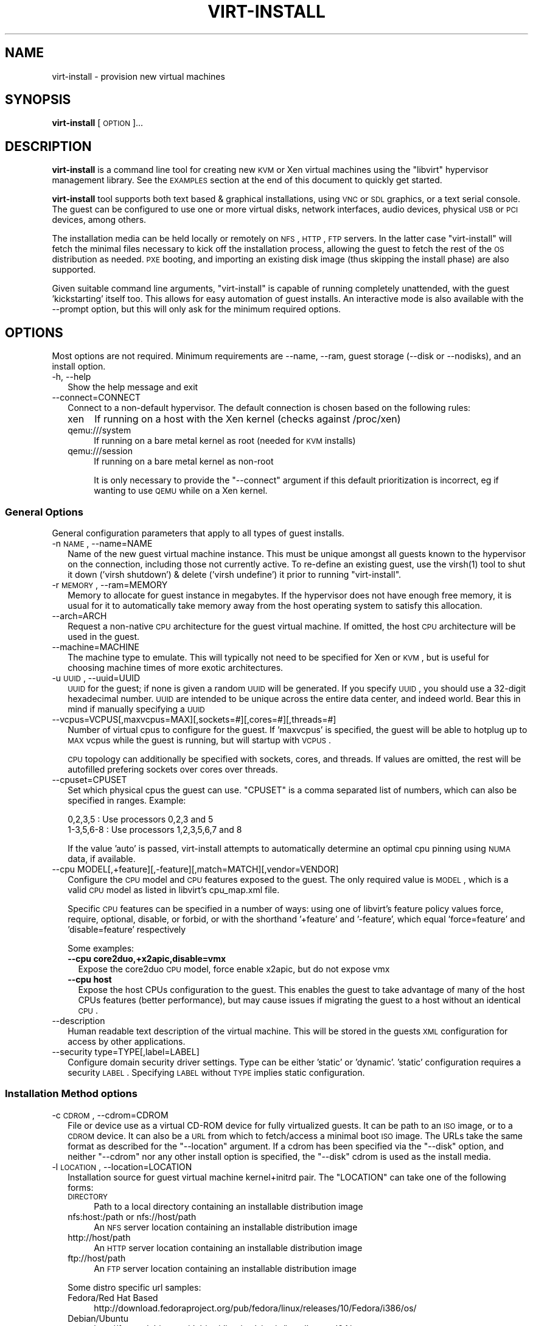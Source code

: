 .\" Automatically generated by Pod::Man 2.23 (Pod::Simple 3.14)
.\"
.\" Standard preamble:
.\" ========================================================================
.de Sp \" Vertical space (when we can't use .PP)
.if t .sp .5v
.if n .sp
..
.de Vb \" Begin verbatim text
.ft CW
.nf
.ne \\$1
..
.de Ve \" End verbatim text
.ft R
.fi
..
.\" Set up some character translations and predefined strings.  \*(-- will
.\" give an unbreakable dash, \*(PI will give pi, \*(L" will give a left
.\" double quote, and \*(R" will give a right double quote.  \*(C+ will
.\" give a nicer C++.  Capital omega is used to do unbreakable dashes and
.\" therefore won't be available.  \*(C` and \*(C' expand to `' in nroff,
.\" nothing in troff, for use with C<>.
.tr \(*W-
.ds C+ C\v'-.1v'\h'-1p'\s-2+\h'-1p'+\s0\v'.1v'\h'-1p'
.ie n \{\
.    ds -- \(*W-
.    ds PI pi
.    if (\n(.H=4u)&(1m=24u) .ds -- \(*W\h'-12u'\(*W\h'-12u'-\" diablo 10 pitch
.    if (\n(.H=4u)&(1m=20u) .ds -- \(*W\h'-12u'\(*W\h'-8u'-\"  diablo 12 pitch
.    ds L" ""
.    ds R" ""
.    ds C` ""
.    ds C' ""
'br\}
.el\{\
.    ds -- \|\(em\|
.    ds PI \(*p
.    ds L" ``
.    ds R" ''
'br\}
.\"
.\" Escape single quotes in literal strings from groff's Unicode transform.
.ie \n(.g .ds Aq \(aq
.el       .ds Aq '
.\"
.\" If the F register is turned on, we'll generate index entries on stderr for
.\" titles (.TH), headers (.SH), subsections (.SS), items (.Ip), and index
.\" entries marked with X<> in POD.  Of course, you'll have to process the
.\" output yourself in some meaningful fashion.
.ie \nF \{\
.    de IX
.    tm Index:\\$1\t\\n%\t"\\$2"
..
.    nr % 0
.    rr F
.\}
.el \{\
.    de IX
..
.\}
.\"
.\" Accent mark definitions (@(#)ms.acc 1.5 88/02/08 SMI; from UCB 4.2).
.\" Fear.  Run.  Save yourself.  No user-serviceable parts.
.    \" fudge factors for nroff and troff
.if n \{\
.    ds #H 0
.    ds #V .8m
.    ds #F .3m
.    ds #[ \f1
.    ds #] \fP
.\}
.if t \{\
.    ds #H ((1u-(\\\\n(.fu%2u))*.13m)
.    ds #V .6m
.    ds #F 0
.    ds #[ \&
.    ds #] \&
.\}
.    \" simple accents for nroff and troff
.if n \{\
.    ds ' \&
.    ds ` \&
.    ds ^ \&
.    ds , \&
.    ds ~ ~
.    ds /
.\}
.if t \{\
.    ds ' \\k:\h'-(\\n(.wu*8/10-\*(#H)'\'\h"|\\n:u"
.    ds ` \\k:\h'-(\\n(.wu*8/10-\*(#H)'\`\h'|\\n:u'
.    ds ^ \\k:\h'-(\\n(.wu*10/11-\*(#H)'^\h'|\\n:u'
.    ds , \\k:\h'-(\\n(.wu*8/10)',\h'|\\n:u'
.    ds ~ \\k:\h'-(\\n(.wu-\*(#H-.1m)'~\h'|\\n:u'
.    ds / \\k:\h'-(\\n(.wu*8/10-\*(#H)'\z\(sl\h'|\\n:u'
.\}
.    \" troff and (daisy-wheel) nroff accents
.ds : \\k:\h'-(\\n(.wu*8/10-\*(#H+.1m+\*(#F)'\v'-\*(#V'\z.\h'.2m+\*(#F'.\h'|\\n:u'\v'\*(#V'
.ds 8 \h'\*(#H'\(*b\h'-\*(#H'
.ds o \\k:\h'-(\\n(.wu+\w'\(de'u-\*(#H)/2u'\v'-.3n'\*(#[\z\(de\v'.3n'\h'|\\n:u'\*(#]
.ds d- \h'\*(#H'\(pd\h'-\w'~'u'\v'-.25m'\f2\(hy\fP\v'.25m'\h'-\*(#H'
.ds D- D\\k:\h'-\w'D'u'\v'-.11m'\z\(hy\v'.11m'\h'|\\n:u'
.ds th \*(#[\v'.3m'\s+1I\s-1\v'-.3m'\h'-(\w'I'u*2/3)'\s-1o\s+1\*(#]
.ds Th \*(#[\s+2I\s-2\h'-\w'I'u*3/5'\v'-.3m'o\v'.3m'\*(#]
.ds ae a\h'-(\w'a'u*4/10)'e
.ds Ae A\h'-(\w'A'u*4/10)'E
.    \" corrections for vroff
.if v .ds ~ \\k:\h'-(\\n(.wu*9/10-\*(#H)'\s-2\u~\d\s+2\h'|\\n:u'
.if v .ds ^ \\k:\h'-(\\n(.wu*10/11-\*(#H)'\v'-.4m'^\v'.4m'\h'|\\n:u'
.    \" for low resolution devices (crt and lpr)
.if \n(.H>23 .if \n(.V>19 \
\{\
.    ds : e
.    ds 8 ss
.    ds o a
.    ds d- d\h'-1'\(ga
.    ds D- D\h'-1'\(hy
.    ds th \o'bp'
.    ds Th \o'LP'
.    ds ae ae
.    ds Ae AE
.\}
.rm #[ #] #H #V #F C
.\" ========================================================================
.\"
.IX Title "VIRT-INSTALL 1"
.TH VIRT-INSTALL 1 "2011-03-24" "" "Virtual Machine Install Tools"
.\" For nroff, turn off justification.  Always turn off hyphenation; it makes
.\" way too many mistakes in technical documents.
.if n .ad l
.nh
.SH "NAME"
virt\-install \- provision new virtual machines
.SH "SYNOPSIS"
.IX Header "SYNOPSIS"
\&\fBvirt-install\fR [\s-1OPTION\s0]...
.SH "DESCRIPTION"
.IX Header "DESCRIPTION"
\&\fBvirt-install\fR is a command line tool for creating new \s-1KVM\s0 or Xen virtual
machines using the \f(CW\*(C`libvirt\*(C'\fR hypervisor management library. See the \s-1EXAMPLES\s0
section at the end of this document to quickly get started.
.PP
\&\fBvirt-install\fR tool supports both text based & graphical installations,
using \s-1VNC\s0 or \s-1SDL\s0 graphics, or a text serial console. The guest can be
configured to use one or more virtual disks, network interfaces,
audio devices, physical \s-1USB\s0 or \s-1PCI\s0 devices, among others.
.PP
The installation media can be held locally or remotely on \s-1NFS\s0, \s-1HTTP\s0, \s-1FTP\s0
servers. In the latter case \f(CW\*(C`virt\-install\*(C'\fR will fetch the minimal files
necessary to kick off the installation process, allowing the guest
to fetch the rest of the \s-1OS\s0 distribution as needed. \s-1PXE\s0 booting, and importing
an existing disk image (thus skipping the install phase) are also supported.
.PP
Given suitable command line arguments, \f(CW\*(C`virt\-install\*(C'\fR is capable of running
completely unattended, with the guest 'kickstarting' itself too. This allows
for easy automation of guest installs. An interactive mode is also available
with the \-\-prompt option, but this will only ask for the minimum required
options.
.SH "OPTIONS"
.IX Header "OPTIONS"
Most options are not required. Minimum requirements are \-\-name, \-\-ram,
guest storage (\-\-disk or \-\-nodisks), and an install option.
.IP "\-h, \-\-help" 2
.IX Item "-h, --help"
Show the help message and exit
.IP "\-\-connect=CONNECT" 2
.IX Item "--connect=CONNECT"
Connect to a non-default hypervisor. The default connection is chosen based
on the following rules:
.RS 2
.IP "xen" 4
.IX Item "xen"
If running on a host with the Xen kernel (checks against /proc/xen)
.IP "qemu:///system" 4
.IX Item "qemu:///system"
If running on a bare metal kernel as root (needed for \s-1KVM\s0 installs)
.IP "qemu:///session" 4
.IX Item "qemu:///session"
If running on a bare metal kernel as non-root
.Sp
It is only necessary to provide the \f(CW\*(C`\-\-connect\*(C'\fR argument if this default
prioritization is incorrect, eg if wanting to use \s-1QEMU\s0 while on a Xen kernel.
.RE
.RS 2
.RE
.SS "General Options"
.IX Subsection "General Options"
General configuration parameters that apply to all types of guest installs.
.IP "\-n \s-1NAME\s0, \-\-name=NAME" 2
.IX Item "-n NAME, --name=NAME"
Name of the new guest virtual machine instance. This must be unique amongst
all guests known to the hypervisor on the connection, including those not
currently active. To re-define an existing guest, use the \f(CWvirsh(1)\fR tool
to shut it down ('virsh shutdown') & delete ('virsh undefine') it prior to
running \f(CW\*(C`virt\-install\*(C'\fR.
.IP "\-r \s-1MEMORY\s0, \-\-ram=MEMORY" 2
.IX Item "-r MEMORY, --ram=MEMORY"
Memory to allocate for guest instance in megabytes. If the hypervisor does
not have enough free memory, it is usual for it to automatically take memory
away from the host operating system to satisfy this allocation.
.IP "\-\-arch=ARCH" 2
.IX Item "--arch=ARCH"
Request a non-native \s-1CPU\s0 architecture for the guest virtual machine.
If omitted, the host \s-1CPU\s0 architecture will be used in the guest.
.IP "\-\-machine=MACHINE" 2
.IX Item "--machine=MACHINE"
The machine type to emulate. This will typically not need to be specified
for Xen or \s-1KVM\s0, but is useful for choosing machine times of more exotic
architectures.
.IP "\-u \s-1UUID\s0, \-\-uuid=UUID" 2
.IX Item "-u UUID, --uuid=UUID"
\&\s-1UUID\s0 for the guest; if none is given a random \s-1UUID\s0 will be generated. If you
specify \s-1UUID\s0, you should use a 32\-digit hexadecimal number. \s-1UUID\s0 are intended
to be unique across the entire data center, and indeed world. Bear this in
mind if manually specifying a \s-1UUID\s0
.IP "\-\-vcpus=VCPUS[,maxvcpus=MAX][,sockets=#][,cores=#][,threads=#]" 2
.IX Item "--vcpus=VCPUS[,maxvcpus=MAX][,sockets=#][,cores=#][,threads=#]"
Number of virtual cpus to configure for the guest. If 'maxvcpus' is specified,
the guest will be able to hotplug up to \s-1MAX\s0 vcpus while the guest is running,
but will startup with \s-1VCPUS\s0.
.Sp
\&\s-1CPU\s0 topology can additionally be specified with sockets, cores, and threads.
If values are omitted, the rest will be autofilled prefering sockets over
cores over threads.
.IP "\-\-cpuset=CPUSET" 2
.IX Item "--cpuset=CPUSET"
Set which physical cpus the guest can use. \f(CW\*(C`CPUSET\*(C'\fR is a comma separated list of numbers, which can also be specified in ranges. Example:
.Sp
.Vb 2
\&    0,2,3,5     : Use processors 0,2,3 and 5
\&    1\-3,5,6\-8   : Use processors 1,2,3,5,6,7 and 8
.Ve
.Sp
If the value 'auto' is passed, virt-install attempts to automatically determine
an optimal cpu pinning using \s-1NUMA\s0 data, if available.
.IP "\-\-cpu MODEL[,+feature][,\-feature][,match=MATCH][,vendor=VENDOR]" 2
.IX Item "--cpu MODEL[,+feature][,-feature][,match=MATCH][,vendor=VENDOR]"
Configure the \s-1CPU\s0 model and \s-1CPU\s0 features exposed to the guest. The only
required value is \s-1MODEL\s0, which is a valid \s-1CPU\s0 model as listed in libvirt's
cpu_map.xml file.
.Sp
Specific \s-1CPU\s0 features can be specified in a number of ways: using one of
libvirt's feature policy values force, require, optional, disable, or forbid,
or with the shorthand '+feature' and '\-feature', which equal 'force=feature'
and 'disable=feature' respectively
.Sp
Some examples:
.RS 2
.IP "\fB\-\-cpu core2duo,+x2apic,disable=vmx\fR" 2
.IX Item "--cpu core2duo,+x2apic,disable=vmx"
Expose the core2duo \s-1CPU\s0 model, force enable x2apic, but do not expose vmx
.IP "\fB\-\-cpu host\fR" 2
.IX Item "--cpu host"
Expose the host CPUs configuration to the guest. This enables the guest to
take advantage of many of the host CPUs features (better performance), but
may cause issues if migrating the guest to a host without an identical \s-1CPU\s0.
.RE
.RS 2
.RE
.IP "\-\-description" 2
.IX Item "--description"
Human readable text description of the virtual machine. This will be stored
in the guests \s-1XML\s0 configuration for access by other applications.
.IP "\-\-security type=TYPE[,label=LABEL]" 2
.IX Item "--security type=TYPE[,label=LABEL]"
Configure domain security driver settings. Type can be either 'static' or
\&'dynamic'. 'static' configuration requires a security \s-1LABEL\s0. Specifying
\&\s-1LABEL\s0 without \s-1TYPE\s0 implies static configuration.
.SS "Installation Method options"
.IX Subsection "Installation Method options"
.IP "\-c \s-1CDROM\s0, \-\-cdrom=CDROM" 2
.IX Item "-c CDROM, --cdrom=CDROM"
File or device use as a virtual CD-ROM device for fully virtualized guests.
It can be path to an \s-1ISO\s0 image, or to a \s-1CDROM\s0 device. It can also be a \s-1URL\s0
from which to fetch/access a minimal boot \s-1ISO\s0 image. The URLs take the same
format as described for the \f(CW\*(C`\-\-location\*(C'\fR argument. If a cdrom has been
specified via the \f(CW\*(C`\-\-disk\*(C'\fR option, and neither \f(CW\*(C`\-\-cdrom\*(C'\fR nor any other
install option is specified, the \f(CW\*(C`\-\-disk\*(C'\fR cdrom is used as the install media.
.IP "\-l \s-1LOCATION\s0, \-\-location=LOCATION" 2
.IX Item "-l LOCATION, --location=LOCATION"
Installation source for guest virtual machine kernel+initrd pair.
The \f(CW\*(C`LOCATION\*(C'\fR can take one of the following forms:
.RS 2
.IP "\s-1DIRECTORY\s0" 4
.IX Item "DIRECTORY"
Path to a local directory containing an installable distribution image
.IP "nfs:host:/path or nfs://host/path" 4
.IX Item "nfs:host:/path or nfs://host/path"
An \s-1NFS\s0 server location containing an installable distribution image
.IP "http://host/path" 4
.IX Item "http://host/path"
An \s-1HTTP\s0 server location containing an installable distribution image
.IP "ftp://host/path" 4
.IX Item "ftp://host/path"
An \s-1FTP\s0 server location containing an installable distribution image
.RE
.RS 2
.Sp
Some distro specific url samples:
.IP "Fedora/Red Hat Based" 4
.IX Item "Fedora/Red Hat Based"
http://download.fedoraproject.org/pub/fedora/linux/releases/10/Fedora/i386/os/
.IP "Debian/Ubuntu" 4
.IX Item "Debian/Ubuntu"
http://ftp.us.debian.org/debian/dists/etch/main/installer\-amd64/
.IP "Suse" 4
.IX Item "Suse"
http://download.opensuse.org/distribution/11.0/repo/oss/
.IP "Mandriva" 4
.IX Item "Mandriva"
ftp://ftp.uwsg.indiana.edu/linux/mandrake/official/2009.0/i586/
.RE
.RS 2
.RE
.IP "\-\-pxe" 2
.IX Item "--pxe"
Use the \s-1PXE\s0 boot protocol to load the initial ramdisk and kernel for starting
the guest installation process.
.IP "\-\-import" 2
.IX Item "--import"
Skip the \s-1OS\s0 installation process, and build a guest around an existing
disk image. The device used for booting is the first device specified via
\&\f(CW\*(C`\-\-disk\*(C'\fR or \f(CW\*(C`\-\-file\*(C'\fR.
.IP "\-\-livecd" 2
.IX Item "--livecd"
Specify that the installation media is a live \s-1CD\s0 and thus the guest
needs to be configured to boot off the \s-1CDROM\s0 device permanently. It
may be desirable to also use the \f(CW\*(C`\-\-nodisks\*(C'\fR flag in combination.
.IP "\-x \s-1EXTRA\s0, \-\-extra\-args=EXTRA" 2
.IX Item "-x EXTRA, --extra-args=EXTRA"
Additional kernel command line arguments to pass to the installer when
performing a guest install from \f(CW\*(C`\-\-location\*(C'\fR. One common usage is specifying
an anaconda kickstart file for automated installs, such as
\&\-\-extra\-args \*(L"ks=http://myserver/my.ks\*(R"
.IP "\-\-initrd\-inject=PATH" 2
.IX Item "--initrd-inject=PATH"
Add \s-1PATH\s0 to the root of the initrd fetched with \f(CW\*(C`\-\-location\*(C'\fR. This can be
used to run an automated install without requiring a network hosted kickstart
file:
.Sp
\&\-\-initrd\-injections=/path/to/my.ks \-\-extra\-args \*(L"ks=file:/my.ks\*(R"
.IP "\-\-os\-type=OS_TYPE" 2
.IX Item "--os-type=OS_TYPE"
Optimize the guest configuration for a type of operating system (ex. 'linux',
\&'windows'). This will attempt to pick the most suitable \s-1ACPI\s0 & \s-1APIC\s0 settings,
optimally supported mouse drivers, virtio, and generally accommodate other
operating system quirks.
.Sp
By default, virt-install will attempt to auto detect this value from
the install media (currently only supported for \s-1URL\s0 installs). Autodetection
can be disabled with the special value 'none'
.Sp
See \f(CW\*(C`\-\-os\-variant\*(C'\fR for valid options.
.IP "\-\-os\-variant=OS_VARIANT" 2
.IX Item "--os-variant=OS_VARIANT"
Further optimize the guest configuration for a specific operating system
variant (ex. 'fedora8', 'winxp'). This parameter is optional, and does not
require an \f(CW\*(C`\-\-os\-type\*(C'\fR to be specified.
.Sp
By default, virt-install will attempt to auto detect this value from
the install media (currently only supported for \s-1URL\s0 installs). Autodetection
can be disabled with the special value 'none'.
.Sp
Valid values are:
.RS 2
.IP "windows" 4
.IX Item "windows"
.RS 4
.PD 0
.IP "win7" 4
.IX Item "win7"
.PD
Microsoft Windows 7
.IP "vista" 4
.IX Item "vista"
Microsoft Windows Vista
.IP "winxp64" 4
.IX Item "winxp64"
Microsoft Windows \s-1XP\s0 (x86_64)
.IP "winxp" 4
.IX Item "winxp"
Microsoft Windows \s-1XP\s0
.IP "win2k" 4
.IX Item "win2k"
Microsoft Windows 2000
.IP "win2k8" 4
.IX Item "win2k8"
Microsoft Windows Server 2008
.IP "win2k3" 4
.IX Item "win2k3"
Microsoft Windows Server 2003
.RE
.RS 4
.RE
.IP "unix" 4
.IX Item "unix"
.RS 4
.PD 0
.IP "openbsd4" 4
.IX Item "openbsd4"
.PD
OpenBSD 4.x
.IP "freebsd8" 4
.IX Item "freebsd8"
FreeBSD 8.x
.IP "freebsd7" 4
.IX Item "freebsd7"
FreeBSD 7.x
.IP "freebsd6" 4
.IX Item "freebsd6"
FreeBSD 6.x
.RE
.RS 4
.RE
.IP "solaris" 4
.IX Item "solaris"
.RS 4
.PD 0
.IP "solaris9" 4
.IX Item "solaris9"
.PD
Sun Solaris 9
.IP "solaris10" 4
.IX Item "solaris10"
Sun Solaris 10
.IP "opensolaris" 4
.IX Item "opensolaris"
Sun OpenSolaris
.RE
.RS 4
.RE
.IP "other" 4
.IX Item "other"
.RS 4
.PD 0
.IP "netware6" 4
.IX Item "netware6"
.PD
Novell Netware 6
.IP "netware5" 4
.IX Item "netware5"
Novell Netware 5
.IP "netware4" 4
.IX Item "netware4"
Novell Netware 4
.IP "msdos" 4
.IX Item "msdos"
MS-DOS
.IP "generic" 4
.IX Item "generic"
Generic
.RE
.RS 4
.RE
.IP "linux" 4
.IX Item "linux"
.RS 4
.PD 0
.IP "debiansqueeze" 4
.IX Item "debiansqueeze"
.PD
Debian Squeeze
.IP "debianlenny" 4
.IX Item "debianlenny"
Debian Lenny
.IP "debianetch" 4
.IX Item "debianetch"
Debian Etch
.IP "fedora15" 4
.IX Item "fedora15"
Fedora 15
.IP "fedora14" 4
.IX Item "fedora14"
Fedora 14
.IP "fedora13" 4
.IX Item "fedora13"
Fedora 13
.IP "fedora12" 4
.IX Item "fedora12"
Fedora 12
.IP "fedora11" 4
.IX Item "fedora11"
Fedora 11
.IP "fedora10" 4
.IX Item "fedora10"
Fedora 10
.IP "fedora9" 4
.IX Item "fedora9"
Fedora 9
.IP "fedora8" 4
.IX Item "fedora8"
Fedora 8
.IP "fedora7" 4
.IX Item "fedora7"
Fedora 7
.IP "fedora6" 4
.IX Item "fedora6"
Fedora Core 6
.IP "fedora5" 4
.IX Item "fedora5"
Fedora Core 5
.IP "mes5.1" 4
.IX Item "mes5.1"
Mandriva Enterprise Server 5.1 and later
.IP "mes5" 4
.IX Item "mes5"
Mandriva Enterprise Server 5.0
.IP "mandriva2010" 4
.IX Item "mandriva2010"
Mandriva Linux 2010 and later
.IP "mandriva2009" 4
.IX Item "mandriva2009"
Mandriva Linux 2009 and earlier
.IP "rhel6" 4
.IX Item "rhel6"
Red Hat Enterprise Linux 6
.IP "rhel5.4" 4
.IX Item "rhel5.4"
Red Hat Enterprise Linux 5.4 or later
.IP "rhel5" 4
.IX Item "rhel5"
Red Hat Enterprise Linux 5
.IP "rhel4" 4
.IX Item "rhel4"
Red Hat Enterprise Linux 4
.IP "rhel3" 4
.IX Item "rhel3"
Red Hat Enterprise Linux 3
.IP "rhel2.1" 4
.IX Item "rhel2.1"
Red Hat Enterprise Linux 2.1
.IP "sles11" 4
.IX Item "sles11"
Suse Linux Enterprise Server 11
.IP "sles10" 4
.IX Item "sles10"
Suse Linux Enterprise Server
.IP "ubuntuoneiric" 4
.IX Item "ubuntuoneiric"
Ubuntu 11.10 (Oneiric Ocelot)
.IP "ubuntunatty" 4
.IX Item "ubuntunatty"
Ubuntu 11.04 (Natty Narwhal)
.IP "ubuntumaverick" 4
.IX Item "ubuntumaverick"
Ubuntu 10.10 (Maverick Meerkat)
.IP "ubuntulucid" 4
.IX Item "ubuntulucid"
Ubuntu 10.4 (Lucid Lynx)
.IP "ubuntukarmic" 4
.IX Item "ubuntukarmic"
Ubuntu 9.10 (Karmic Koala)
.IP "ubuntujaunty" 4
.IX Item "ubuntujaunty"
Ubuntu 9.04 (Jaunty Jackalope)
.IP "ubuntuintrepid" 4
.IX Item "ubuntuintrepid"
Ubuntu 8.10 (Intrepid Ibex)
.IP "ubuntuhardy" 4
.IX Item "ubuntuhardy"
Ubuntu 8.04 \s-1LTS\s0 (Hardy Heron)
.IP "virtio26" 4
.IX Item "virtio26"
Generic 2.6.25 or later kernel with virtio
.IP "generic26" 4
.IX Item "generic26"
Generic 2.6.x kernel
.IP "generic24" 4
.IX Item "generic24"
Generic 2.4.x kernel
.RE
.RS 4
.RE
.IP "none" 4
.IX Item "none"
No \s-1OS\s0 version specified (disables autodetect)
.RE
.RS 2
.RE
.IP "\-\-boot=BOOTOPTS" 2
.IX Item "--boot=BOOTOPTS"
Optionally specify the post-install \s-1VM\s0 boot configuration. This option allows
specifying a boot device order, permanently booting off kernel/initrd with
option kernel arguments, and enabling a \s-1BIOS\s0 boot menu (requires libvirt
0.8.3 or later)
.Sp
\&\-\-boot can be specified in addition to other install options
(such as \-\-location, \-\-cdrom, etc.) or can be specified on it's own. In
the latter case, behavior is similar to the \-\-import install option: there
is no 'install' phase, the guest is just created and launched as specified.
.Sp
Some examples:
.RS 2
.IP "\fB\-\-boot cdrom,fd,hd,network,menu=on\fR" 2
.IX Item "--boot cdrom,fd,hd,network,menu=on"
Set the boot device priority as first cdrom, first floppy, first harddisk,
network \s-1PXE\s0 boot. Additionally enable \s-1BIOS\s0 boot menu prompt.
.ie n .IP "\fB\-\-boot kernel=KERNEL,initrd=INITRD,kernel_args=""console=/dev/ttyS0""\fR" 2
.el .IP "\fB\-\-boot kernel=KERNEL,initrd=INITRD,kernel_args=``console=/dev/ttyS0''\fR" 2
.IX Item "--boot kernel=KERNEL,initrd=INITRD,kernel_args=console=/dev/ttyS0"
Have guest permanently boot off a local kernel/initrd pair, with the
specified kernel options.
.RE
.RS 2
.RE
.SS "Storage Configuration"
.IX Subsection "Storage Configuration"
.IP "\-\-disk=DISKOPTS" 2
.IX Item "--disk=DISKOPTS"
Specifies media to use as storage for the guest, with various options. The
general format of a disk string is
.Sp
.Vb 1
\&    \-\-disk opt1=val1,opt2=val2,...
.Ve
.Sp
To specify media, the command can either be:
.Sp
.Vb 1
\&    \-\-disk /some/storage/path,opt1=val1
.Ve
.Sp
or explicitly specify one of the following arguments:
.RS 2
.IP "\fBpath\fR" 4
.IX Item "path"
A path to some storage media to use, existing or not. Existing media can be
a file or block device. If installing on a remote host, the existing media
must be shared as a libvirt storage volume.
.Sp
Specifying a non-existent path implies attempting to create the new storage,
and will require specifyng a 'size' value. If the base directory of the path
is a libvirt storage pool on the host, the new storage will be created as a
libvirt storage volume. For remote hosts, the base directory is required to be
a storage pool if using this method.
.IP "\fBpool\fR" 4
.IX Item "pool"
An existing libvirt storage pool name to create new storage on. Requires
specifying a 'size' value.
.IP "\fBvol\fR" 4
.IX Item "vol"
An existing libvirt storage volume to use. This is specified as
\&'poolname/volname'.
.RE
.RS 2
.Sp
Other available options:
.IP "\fBdevice\fR" 4
.IX Item "device"
Disk device type. Value can be 'cdrom', 'disk', or 'floppy'. Default is
\&'disk'. If a 'cdrom' is specified, and no install method is chosen, the
cdrom is used as the install media.
.IP "\fBbus\fR" 4
.IX Item "bus"
Disk bus type. Value can be 'ide', 'scsi', 'usb', 'virtio' or 'xen'.  The
default is hypervisor dependent since not all hypervisors support all bus
types.
.IP "\fBperms\fR" 4
.IX Item "perms"
Disk permissions. Value can be 'rw' (Read/Write), 'ro' (Readonly),
or 'sh' (Shared Read/Write). Default is 'rw'
.IP "\fBsize\fR" 4
.IX Item "size"
size (in \s-1GB\s0) to use if creating new storage
.IP "\fBsparse\fR" 4
.IX Item "sparse"
whether to skip fully allocating newly created storage. Value is 'true' or
\&'false'. Default is 'true' (do not fully allocate).
.Sp
The initial time taken to fully-allocate the guest virtual disk (spare=false)
will be usually by balanced by faster install times inside the guest. Thus
use of this option is recommended to ensure consistently high performance
and to avoid I/O errors in the guest should the host filesystem fill up.
.IP "\fBcache\fR" 4
.IX Item "cache"
The cache mode to be used. The host pagecache provides cache memory.
The cache value can be 'none', 'writethrough', or 'writeback'.
\&'writethrough' provides read caching. 'writeback' provides
read and write caching.
.IP "\fBformat\fR" 4
.IX Item "format"
Image format to be used if creating managed storage. For file volumes, this
can be 'raw', 'qcow2', 'vmdk', etc. See format types in
<http://libvirt.org/storage.html> for possible values. This is often
mapped to the \fBdriver_type\fR value as well.
.Sp
With libvirt 0.8.3 and later, this option should be specified if reusing
and existing disk image, since libvirt does not autodetect storage format
as it is a potential security issue. For example, if reusing and existing
qcow2 image, you will want to specify format=qcow2, otherwise the hypervisor
may not be able to read your disk image.
.IP "\fBdriver_name\fR" 4
.IX Item "driver_name"
Driver name the hypervisor should use when accessing the specified
storage. Typically does not need to be set by the user.
.IP "\fBdriver_type\fR" 4
.IX Item "driver_type"
Driver format/type the hypervisor should use when accessing the specified
storage. Typically does not need to be set by the user.
.IP "\fBio\fR" 4
.IX Item "io"
Disk \s-1IO\s0 backend. Can be either \*(L"threads\*(R" or \*(L"native\*(R".
.RE
.RS 2
.Sp
See the examples section for some uses. This option deprecates \f(CW\*(C`\-\-file\*(C'\fR,
\&\f(CW\*(C`\-\-file\-size\*(C'\fR, and \f(CW\*(C`\-\-nonsparse\*(C'\fR.
.RE
.IP "\-\-nodisks" 2
.IX Item "--nodisks"
Request a virtual machine without any local disk storage, typically used for
running 'Live \s-1CD\s0' images or installing to network storage (iSCSI or \s-1NFS\s0 root).
.IP "\-f \s-1DISKFILE\s0, \-\-file=DISKFILE" 2
.IX Item "-f DISKFILE, --file=DISKFILE"
This option is deprecated in favor of \f(CW\*(C`\-\-disk path=DISKFILE\*(C'\fR.
.IP "\-s \s-1DISKSIZE\s0, \-\-file\-size=DISKSIZE" 2
.IX Item "-s DISKSIZE, --file-size=DISKSIZE"
This option is deprecated in favor of \f(CW\*(C`\-\-disk ...,size=DISKSIZE,...\*(C'\fR
.IP "\-\-nonsparse" 2
.IX Item "--nonsparse"
This option is deprecated in favor of \f(CW\*(C`\-\-disk ...,sparse=false,...\*(C'\fR
.SS "Networking Configuration"
.IX Subsection "Networking Configuration"
.IP "\-w \s-1NETWORK\s0, \-\-network=NETWORK,opt1=val1,opt2=val2" 2
.IX Item "-w NETWORK, --network=NETWORK,opt1=val1,opt2=val2"
Connect the guest to the host network. The value for \f(CW\*(C`NETWORK\*(C'\fR can take
one of 3 formats:
.RS 2
.IP "bridge=BRIDGE" 4
.IX Item "bridge=BRIDGE"
Connect to a bridge device in the host called \f(CW\*(C`BRIDGE\*(C'\fR. Use this option if
the host has static networking config & the guest requires full outbound
and inbound connectivity  to/from the \s-1LAN\s0. Also use this if live migration
will be used with this guest.
.IP "network=NAME" 4
.IX Item "network=NAME"
Connect to a virtual network in the host called \f(CW\*(C`NAME\*(C'\fR. Virtual networks
can be listed, created, deleted using the \f(CW\*(C`virsh\*(C'\fR command line tool. In
an unmodified install of \f(CW\*(C`libvirt\*(C'\fR there is usually a virtual network
with a name of \f(CW\*(C`default\*(C'\fR. Use a virtual network if the host has dynamic
networking (eg NetworkManager), or using wireless. The guest will be 
NATed to the \s-1LAN\s0 by whichever connection is active.
.IP "user" 4
.IX Item "user"
Connect to the \s-1LAN\s0 using \s-1SLIRP\s0. Only use this if running a \s-1QEMU\s0 guest as
an unprivileged user. This provides a very limited form of \s-1NAT\s0.
.RE
.RS 2
.Sp
If this option is omitted a single \s-1NIC\s0 will be created in the guest. If
there is a bridge device in the host with a physical interface enslaved,
that will be used for connectivity. Failing that, the virtual network
called \f(CW\*(C`default\*(C'\fR will be used. This option can be specified multiple
times to setup more than one \s-1NIC\s0.
.Sp
Other available options are:
.IP "\fBmodel\fR" 4
.IX Item "model"
Network device model as seen by the guest. Value can be any nic model supported
by the hypervisor, e.g.: 'e1000', 'rtl8139', 'virtio', ...
.IP "\fBmac\fR" 4
.IX Item "mac"
Fixed \s-1MAC\s0 address for the guest; If this parameter is omitted, or the value
\&\f(CW\*(C`RANDOM\*(C'\fR is specified a suitable address will be randomly generated. For
Xen virtual machines it is required that the first 3 pairs in the \s-1MAC\s0 address
be the sequence '00:16:3e', while for \s-1QEMU\s0 or \s-1KVM\s0 virtual machines it must
be '52:54:00'.
.RE
.RS 2
.RE
.IP "\-\-nonetworks" 2
.IX Item "--nonetworks"
Request a virtual machine without any network interfaces.
.IP "\-b \s-1BRIDGE\s0, \-\-bridge=BRIDGE" 2
.IX Item "-b BRIDGE, --bridge=BRIDGE"
This parameter is deprecated in favour of
\&\f(CW\*(C`\-\-network bridge=bridge_name\*(C'\fR.
.IP "\-m \s-1MAC\s0, \-\-mac=MAC" 2
.IX Item "-m MAC, --mac=MAC"
This parameter is deprecated in favour of \f(CW\*(C`\-\-network NETWORK,mac=12:34...\*(C'\fR
.SS "Graphics Configuration"
.IX Subsection "Graphics Configuration"
If no graphics option is specified, \f(CW\*(C`virt\-install\*(C'\fR will default to \-\-vnc
if the \s-1DISPLAY\s0 environment variable is set, otherwise \-\-nographics is used.
.IP "\-\-graphics \s-1TYPE\s0,opt1=arg1,opt2=arg2,..." 2
.IX Item "--graphics TYPE,opt1=arg1,opt2=arg2,..."
Specifies the graphical display configuration. This does not configure any
virtual hardware, just how the guest's graphical display can be accessed.
Typically the user does not need to specify this option, virt-install will
try and choose a useful default, and launch a suitable connection.
.Sp
General format of a graphical string is
.Sp
.Vb 1
\&    \-\-graphics TYPE,opt1=arg1,opt2=arg2,...
.Ve
.Sp
For example:
.Sp
.Vb 1
\&    \-\-graphics vnc,password=foobar
.Ve
.Sp
The supported options are:
.RS 2
.IP "\fBtype\fR" 4
.IX Item "type"
The display type. This is one of:
.Sp
vnc
.Sp
Setup a virtual console in the guest and export it as a \s-1VNC\s0 server in
the host. Unless the \f(CW\*(C`port\*(C'\fR parameter is also provided, the \s-1VNC\s0
server will run on the first free port number at 5900 or above. The
actual \s-1VNC\s0 display allocated can be obtained using the \f(CW\*(C`vncdisplay\*(C'\fR
command to \f(CW\*(C`virsh\*(C'\fR (or \fIvirt\-viewer\fR\|(1) can be used which handles this
detail for the use).
.Sp
sdl
.Sp
Setup a virtual console in the guest and display an \s-1SDL\s0 window in the
host to render the output. If the \s-1SDL\s0 window is closed the guest may
be unconditionally terminated.
.Sp
spice
.Sp
Export the guest's console using the Spice protocol. Spice allows advanced
features like audio and \s-1USB\s0 device streaming, as well as improved graphical
performance.
.Sp
Using spice graphic type will work as if those arguments were given:
.Sp
.Vb 1
\&    \-\-video qxl \-\-channel spicevmc
.Ve
.Sp
none
.Sp
No graphical console will be allocated for the guest. Fully virtualized guests
(Xen \s-1FV\s0 or QEmu/KVM) will need to have a text console configured on the first
serial port in the guest (this can be done via the \-\-extra\-args option). Xen
\&\s-1PV\s0 will set this up automatically. The command 'virsh console \s-1NAME\s0' can be
used to connect to the serial device.
.IP "\fBport\fR" 4
.IX Item "port"
Request a permanent, statically assigned port number for the guest
console. This is used by 'vnc' and 'spice'
.IP "\fBtlsport\fR" 4
.IX Item "tlsport"
Specify the spice tlsport.
.IP "\fBlisten\fR" 4
.IX Item "listen"
Address to listen on for VNC/Spice connections. Default is typically 127.0.0.1
(localhost only), but some hypervisors allow changing this globally (for
example, the qemu driver default can be changed in /etc/libvirt/qemu.conf).
Use 0.0.0.0 to allow access from other machines. This is use by 'vnc' and
\&'spice'
.IP "\fBkeymap\fR" 4
.IX Item "keymap"
Request that the virtual \s-1VNC\s0 console be configured to run with a specific
keyboard layout. If the special value 'local' is specified, virt-install
will attempt to configure to use the same keymap as the local system. A value
of 'none' specifically defers to the hypervisor. Default behavior is
hypervisor specific, but typically is the same as 'local'. This is used
by 'vnc'
.IP "\fBpassword\fR" 4
.IX Item "password"
Request a \s-1VNC\s0 password, required at connection time. Beware, this info may
end up in virt-install log files, so don't use an important password. This
is used by 'vnc' and 'spice'
.IP "\fBpasswordvalidto\fR" 4
.IX Item "passwordvalidto"
Set an expiration date for password. After the date/time has passed,
all new graphical connections are denyed until a new password is set.
This is used by 'vnc' and 'spice'
.Sp
The format for this value is \s-1YYYY\-MM\-DDTHH:MM:SS\s0, for example
2011\-04\-01T14:30:15
.RE
.RS 2
.RE
.IP "\-\-vnc" 2
.IX Item "--vnc"
This option is deprecated in favor of \f(CW\*(C`\-\-graphics vnc,...\*(C'\fR
.IP "\-\-vncport=VNCPORT" 2
.IX Item "--vncport=VNCPORT"
This option is deprecated in favor of \f(CW\*(C`\-\-graphics vnc,port=PORT,...\*(C'\fR
.IP "\-\-vnclisten=VNCLISTEN" 2
.IX Item "--vnclisten=VNCLISTEN"
This option is deprecated in favor of \f(CW\*(C`\-\-graphics vnc,listen=LISTEN,...\*(C'\fR
.IP "\-k \s-1KEYMAP\s0, \-\-keymap=KEYMAP" 2
.IX Item "-k KEYMAP, --keymap=KEYMAP"
This option is deprecated in favor of \f(CW\*(C`\-\-graphics vnc,keymap=KEYMAP,...\*(C'\fR
.IP "\-\-sdl" 2
.IX Item "--sdl"
This option is deprecated in favor of \f(CW\*(C`\-\-graphics sdl,...\*(C'\fR
.IP "\-\-nographics" 2
.IX Item "--nographics"
This option is deprecated in favor of \f(CW\*(C`\-\-graphics none\*(C'\fR
.IP "\-\-noautoconsole" 2
.IX Item "--noautoconsole"
Don't automatically try to connect to the guest console. The default behaviour
is to launch a \s-1VNC\s0 client to display the graphical console, or to run the
\&\f(CW\*(C`virsh\*(C'\fR \f(CW\*(C`console\*(C'\fR command to display the text console. Use of this parameter
will disable this behaviour.
.SS "Virtualization Type options"
.IX Subsection "Virtualization Type options"
Options to override the default virtualization type choices.
.IP "\-v, \-\-hvm" 2
.IX Item "-v, --hvm"
Request the use of full virtualization, if both para & full virtualization are
available on the host. This parameter may not be available if connecting to a
Xen hypervisor on a machine without hardware virtualization support. This
parameter is implied if connecting to a \s-1QEMU\s0 based hypervisor.
.IP "\-p, \-\-paravirt" 2
.IX Item "-p, --paravirt"
This guest should be a paravirtualized guest. If the host supports both
para & full virtualization, and neither this parameter nor the \f(CW\*(C`\-\-hvm\*(C'\fR
are specified, this will be assumed.
.IP "\-\-virt\-type" 2
.IX Item "--virt-type"
The hypervisor to install on. Example choices are kvm, qemu, xen, or kqemu.
Availabile options are listed via 'virsh capabilities' in the <domain> tags.
.IP "\-\-accelerate" 2
.IX Item "--accelerate"
Prefer \s-1KVM\s0 or \s-1KQEMU\s0 (in that order) if installing a \s-1QEMU\s0 guest. This behavior
is now the default, and this option is deprecated. To install a plain \s-1QEMU\s0
guest, use '\-\-virt\-type qemu'
.IP "\-\-noapic" 2
.IX Item "--noapic"
Override the \s-1OS\s0 type / variant to disables the \s-1APIC\s0 setting for fully
virtualized guest.
.IP "\-\-noacpi" 2
.IX Item "--noacpi"
Override the \s-1OS\s0 type / variant to disables the \s-1ACPI\s0 setting for fully
virtualized guest.
.SS "Device Options"
.IX Subsection "Device Options"
.IP "\-\-host\-device=HOSTDEV" 2
.IX Item "--host-device=HOSTDEV"
Attach a physical host device to the guest. Some example values for \s-1HOSTDEV:\s0
.RS 2
.IP "\fB\-\-host\-device pci_0000_00_1b_0\fR" 2
.IX Item "--host-device pci_0000_00_1b_0"
A node device name via libvirt, as shown by 'virsh nodedev\-list'
.IP "\fB\-\-host\-device 001.003\fR" 2
.IX Item "--host-device 001.003"
\&\s-1USB\s0 by bus, device (via lsusb).
.IP "\fB\-\-host\-device 0x1234:0x5678\fR" 2
.IX Item "--host-device 0x1234:0x5678"
\&\s-1USB\s0 by vendor, product (via lsusb).
.IP "\fB\-\-host\-device 1f.01.02\fR" 2
.IX Item "--host-device 1f.01.02"
\&\s-1PCI\s0 device (via lspci).
.RE
.RS 2
.RE
.IP "\-\-soundhw \s-1MODEL\s0" 2
.IX Item "--soundhw MODEL"
Attach a virtual audio device to the guest. \s-1MODEL\s0 specifies the emulated
sound card model. Possible values are ich6, ac97, es1370, sb16, pcspk,
or default. 'default' will be \s-1AC97\s0 if the hypervisor supports it,
otherwise it will be \s-1ES1370\s0.
.Sp
This deprecates the old boolean \-\-sound model (which still works the same
as a single '\-\-soundhw default')
.IP "\-\-watchdog MODEL[,action=ACTION]" 2
.IX Item "--watchdog MODEL[,action=ACTION]"
Attach a virtual hardware watchdog device to the guest. This requires a
daemon and device driver in the guest. The watchdog fires a signal when
the virtual machine appears to hung. \s-1ACTION\s0 specifies what libvirt will do
when the watchdog fires. Values are
.RS 2
.IP "\fBreset\fR" 4
.IX Item "reset"
Forcefully reset the guest (the default)
.IP "\fBpoweroff\fR" 4
.IX Item "poweroff"
Forcefully power off the guest
.IP "\fBpause\fR" 4
.IX Item "pause"
Pause the guest
.IP "\fBnone\fR" 4
.IX Item "none"
Do nothing
.IP "\fBshutdown\fR" 4
.IX Item "shutdown"
Gracefully shutdown the guest (not recommended, since a hung guest probably
won't respond to a graceful shutdown)
.RE
.RS 2
.Sp
\&\s-1MODEL\s0 is the emulated device model: either i6300esb (the default) or ib700.
Some examples:
.Sp
Use the recommended settings:
.Sp
\&\-\-watchdog default
.Sp
Use the i6300esb with the 'poweroff' action
.Sp
\&\-\-watchdog i6300esb,action=poweroff
.RE
.IP "\-\-parallel=CHAROPTS" 2
.IX Item "--parallel=CHAROPTS"
.PD 0
.IP "\-\-serial=CHAROPTS" 2
.IX Item "--serial=CHAROPTS"
.PD
Specifies a serial device to attach to the guest, with various options. The
general format of a serial string is
.Sp
.Vb 1
\&    \-\-serial type,opt1=val1,opt2=val2,...
.Ve
.Sp
\&\-\-serial and \-\-parallel devices share all the same options, unless otherwise
noted. Some of the types of character device redirection are:
.RS 2
.IP "\fB\-\-serial pty\fR" 4
.IX Item "--serial pty"
Pseudo \s-1TTY\s0. The allocated pty will be listed in the running guests \s-1XML\s0
description.
.IP "\fB\-\-serial dev,path=HOSTPATH\fR" 4
.IX Item "--serial dev,path=HOSTPATH"
Host device. For serial devices, this could be /dev/ttyS0. For parallel
devices, this could be /dev/parport0.
.IP "\fB\-\-serial file,path=FILENAME\fR" 4
.IX Item "--serial file,path=FILENAME"
Write output to \s-1FILENAME\s0.
.IP "\fB\-\-serial pipe,path=PIPEPATH\fR" 4
.IX Item "--serial pipe,path=PIPEPATH"
Named pipe (see \fIpipe\fR\|(7))
.IP "\fB\-\-serial tcp,host=HOST:PORT,mode=MODE,protocol=PROTOCOL\fR" 4
.IX Item "--serial tcp,host=HOST:PORT,mode=MODE,protocol=PROTOCOL"
\&\s-1TCP\s0 net console. \s-1MODE\s0 is either 'bind' (wait for connections on \s-1HOST:PORT\s0)
or 'connect' (send output to \s-1HOST:PORT\s0), default is 'connect'. \s-1HOST\s0 defaults
to '127.0.0.1', but \s-1PORT\s0 is required. \s-1PROTOCOL\s0 can be either 'raw' or 'telnet'
(default 'raw'). If 'telnet', the port acts like a telnet server or client.
Some examples:
.Sp
Connect to localhost, port 1234:
.Sp
\&\-\-serial tcp,host=:1234
.Sp
Wait for connections on any address, port 4567:
.Sp
\&\-\-serial tcp,host=0.0.0.0:4567,mode=bind
.Sp
Wait for telnet connection on localhost, port 2222. The user could then
connect interactively to this console via 'telnet localhost 2222':
.Sp
\&\-\-serial tcp,host=:2222,mode=bind,protocol=telnet
.IP "\fB\-\-serial udp,host=CONNECT_HOST:PORT,bind_host=BIND_HOST:BIND_PORT\fR" 4
.IX Item "--serial udp,host=CONNECT_HOST:PORT,bind_host=BIND_HOST:BIND_PORT"
\&\s-1UDP\s0 net console. \s-1HOST:PORT\s0 is the destination to send output to (default
\&\s-1HOST\s0 is '127.0.0.1', \s-1PORT\s0 is required). \s-1BIND_HOST:BIND_PORT\s0 is the optional
local address to bind to (default \s-1BIND_HOST\s0 is 127.0.0.1, but is only set if
\&\s-1BIND_PORT\s0 is specified). Some examples:
.Sp
Send output to default syslog port (may need to edit /etc/rsyslog.conf
accordingly):
.Sp
\&\-\-serial udp,host=:514
.Sp
Send output to remote host 192.168.10.20, port 4444 (this output can be
read on the remote host using 'nc \-u \-l 4444'):
.Sp
\&\-\-serial udp,host=192.168.10.20:4444
.IP "\fB\-\-serial unix,path=UNIXPATH,mode=MODE\fR" 4
.IX Item "--serial unix,path=UNIXPATH,mode=MODE"
Unix socket, see \fIunix\fR\|(7). \s-1MODE\s0 has similar behavior and defaults as
\&\-\-serial tcp,mode=MODE
.RE
.RS 2
.RE
.IP "\-\-channel" 2
.IX Item "--channel"
Specifies a communication channel device to connect the guest and host
machine. This option uses the same options as \-\-serial and \-\-parallel
for specifying the host/source end of the channel. Extra 'target' options
are used to specify how the guest machine sees the channel.
.Sp
Some of the types of character device redirection are:
.RS 2
.IP "\fB\-\-channel \s-1SOURCE\s0,target_type=guestfwd,target_address=HOST:PORT\fR" 4
.IX Item "--channel SOURCE,target_type=guestfwd,target_address=HOST:PORT"
Communication channel using \s-1QEMU\s0 usermode networking stack. The guest can
connect to the channel using the specified \s-1HOST:PORT\s0 combination.
.IP "\fB\-\-channel \s-1SOURCE\s0,target_type=virtio[,name=NAME]\fR" 4
.IX Item "--channel SOURCE,target_type=virtio[,name=NAME]"
Communication channel using virtio serial (requires 2.6.34 or later host and
guest). Each instance of a virtio \-\-channel line is exposed in the
guest as /dev/vport0p1, /dev/vport0p2, etc. \s-1NAME\s0 is optional metadata, and
can be any string, such as org.linux\-kvm.virtioport1.
If specified, this will be exposed in the guest at
/sys/class/virtio\-ports/vport0p1/NAME
.IP "\fB\-\-channel spicevmc,target_type=virtio[,name=NAME]\fR" 4
.IX Item "--channel spicevmc,target_type=virtio[,name=NAME]"
Communication channel for \s-1QEMU\s0 spice agent, using virtio serial
(requires 2.6.34 or later host and guest). \s-1NAME\s0 is optional metadata,
and can be any string, such as the default com.redhat.spice.0 that
specifies how the guest will see the channel.
.RE
.RS 2
.RE
.IP "\-\-console" 2
.IX Item "--console"
Connect a text console between the guest and host. Certain guest and
hypervisor combinations can automatically set up a getty in the guest, so
an out of the box text login can be provided (target_type=xen for xen
paravirt guests, and possibly target_type=virtio in the future).
.Sp
Example:
.RS 2
.IP "\fB\-\-console pty,target_type=virtio\fR" 4
.IX Item "--console pty,target_type=virtio"
Connect a virtio console to the guest, redirected to a \s-1PTY\s0 on the host.
For supported guests, this exposes /dev/hvc0 in the guest. See
http://fedoraproject.org/wiki/Features/VirtioSerial for more info. virtio
console requires libvirt 0.8.3 or later.
.RE
.RS 2
.RE
.IP "\-\-video=VIDEO" 2
.IX Item "--video=VIDEO"
Specify what video device model will be attached to the guest. Valid values
for \s-1VIDEO\s0 are hypervisor specific, but some options for recent kvm are
cirrus, vga, or vmvga (vmware).
.SS "Miscellaneous Options"
.IX Subsection "Miscellaneous Options"
.IP "\-\-autostart" 2
.IX Item "--autostart"
Set the autostart flag for a domain. This causes the domain to be started
on host boot up.
.IP "\-\-print\-xml" 2
.IX Item "--print-xml"
If the requested guest has no install phase (\-\-import, \-\-boot), print the
generated \s-1XML\s0 instead of defining the guest. By default this \s-1WILL\s0 do storage
creation (can be disabled with \-\-dry\-run).
.Sp
If the guest has an install phase, you will need to use \-\-print\-step to
specify exactly what \s-1XML\s0 output you want. This option implies \-\-quiet.
.IP "\-\-print\-step" 2
.IX Item "--print-step"
Acts similarly to \-\-print\-xml, except requires specifying which install step
to print \s-1XML\s0 for. Possible values are 1, 2, 3, or all. Stage 1 is typically
booting from the install media, and stage 2 is typically the final guest
config booting off hardisk. Stage 3 is only relevant for windows installs,
which by default have a second install stage. This option implies \-\-quiet.
.IP "\-\-noreboot" 2
.IX Item "--noreboot"
Prevent the domain from automatically rebooting after the install has
completed.
.IP "\-\-wait=WAIT" 2
.IX Item "--wait=WAIT"
Amount of time to wait (in minutes) for a \s-1VM\s0 to complete its install.
Without this option, virt-install will wait for the console to close (not
neccessarily indicating the guest has shutdown), or in the case of
\&\-\-noautoconsole, simply kick off the install and exit. Any negative
value will make virt-install wait indefinitely, a value of 0 triggers the
same results as noautoconsole. If the time limit is exceeded, virt-install
simply exits, leaving the virtual machine in its current state.
.IP "\-\-force" 2
.IX Item "--force"
Prevent interactive prompts. If the intended prompt was a yes/no prompt, always
say yes. For any other prompts, the application will exit.
.IP "\-\-dry\-run" 2
.IX Item "--dry-run"
Proceed through the guest creation process, but do \s-1NOT\s0 create storage devices,
change host device configuration, or actually teach libvirt about the guest.
virt-install may still fetch install media, since this is required to
properly detect the \s-1OS\s0 to install.
.IP "\-\-prompt" 2
.IX Item "--prompt"
Specifically enable prompting for required information. Default prompting
is off (as of virtinst 0.400.0)
.IP "\-\-check\-cpu" 2
.IX Item "--check-cpu"
Check that the number virtual cpus requested does not exceed physical CPUs and
warn if they do.
.IP "\-q, \-\-quiet" 2
.IX Item "-q, --quiet"
Only print fatal error messages.
.IP "\-d, \-\-debug" 2
.IX Item "-d, --debug"
Print debugging information to the terminal when running the install process.
The debugging information is also stored in \f(CW\*(C`$HOME/.virtinst/virt\-install.log\*(C'\fR
even if this parameter is omitted.
.SH "EXAMPLES"
.IX Header "EXAMPLES"
Install a Fedora 13 \s-1KVM\s0 guest with virtio accelerated disk/network,
creating a new 8GB storage file, installing from media in the hosts
\&\s-1CDROM\s0 drive, auto launching a graphical \s-1VNC\s0 viewer
.PP
.Vb 9
\&  # virt\-install \e
\&       \-\-connect qemu:///system \e
\&       \-\-virt\-type kvm \e
\&       \-\-name demo \e
\&       \-\-ram 500 \e
\&       \-\-disk path=/var/lib/libvirt/images/demo.img,size=8 \e
\&       \-\-graphics vnc \e
\&       \-\-cdrom /dev/cdrom \e
\&       \-\-os\-variant fedora13
.Ve
.PP
Install a Fedora 9 plain \s-1QEMU\s0 guest, using \s-1LVM\s0 partition, virtual networking,
booting from \s-1PXE\s0, using \s-1VNC\s0 server/viewer
.PP
.Vb 9
\&  # virt\-install \e
\&       \-\-connect qemu:///system \e
\&       \-\-name demo \e
\&       \-\-ram 500 \e
\&       \-\-disk path=/dev/HostVG/DemoVM \e
\&       \-\-network network=default \e
\&       \-\-virt\-type qemu
\&       \-\-graphics vnc \e
\&       \-\-os\-variant fedora9
.Ve
.PP
Install a guest with a real partition, with the default \s-1QEMU\s0 hypervisor for
a different architecture using \s-1SDL\s0 graphics, using a remote kernel and initrd
pair:
.PP
.Vb 9
\&  # virt\-install \e
\&       \-\-connect qemu:///system \e
\&       \-\-name demo \e
\&       \-\-ram 500 \e
\&       \-\-disk path=/dev/hdc \e
\&       \-\-network bridge=eth1 \e
\&       \-\-arch ppc64 \e
\&       \-\-graphics sdl \e
\&       \-\-location http://download.fedora.redhat.com/pub/fedora/linux/core/6/x86_64/os/
.Ve
.PP
Run a Live \s-1CD\s0 image under Xen fullyvirt, in diskless environment
.PP
.Vb 8
\&  # virt\-install \e
\&       \-\-hvm \e
\&       \-\-name demo \e
\&       \-\-ram 500 \e
\&       \-\-nodisks \e
\&       \-\-livecd \e
\&       \-\-graphics vnc \e
\&       \-\-cdrom /root/fedora7live.iso
.Ve
.PP
Install a paravirtualized Xen guest, 500 \s-1MB\s0 of \s-1RAM\s0, a 5 \s-1GB\s0 of disk, and
Fedora Core 6 from a web server, in text-only mode, with old style \-\-file
options:
.PP
.Vb 8
\&  # virt\-install \e
\&       \-\-paravirt \e
\&       \-\-name demo \e
\&       \-\-ram 500 \e
\&       \-\-file /var/lib/xen/images/demo.img \e
\&       \-\-file\-size 6 \e
\&       \-\-graphics none \e
\&       \-\-location http://download.fedora.redhat.com/pub/fedora/linux/core/6/x86_64/os/
.Ve
.PP
Create a guest from an existing disk image 'mydisk.img' using defaults for
the rest of the options.
.PP
.Vb 5
\&  # virt\-install \e
\&       \-\-name demo
\&       \-\-ram 512
\&       \-\-disk /home/user/VMs/mydisk.img
\&       \-\-import
.Ve
.PP
Test a custom kernel/initrd using an existing disk image, manually
specifying a serial device hooked to a \s-1PTY\s0 on the host machine.
.PP
.Vb 6
\&  # virt\-install \e
\&       \-\-name mykernel
\&       \-\-ram 512
\&       \-\-disk /home/user/VMs/mydisk.img
\&       \-\-boot kernel=/tmp/mykernel,initrd=/tmp/myinitrd,kernel_args="console=ttyS0"
\&       \-\-serial pty
.Ve
.SH "AUTHORS"
.IX Header "AUTHORS"
Written by Daniel P. Berrange, Hugh Brock, Jeremy Katz, Cole Robinson and a
team of many other contributors. See the \s-1AUTHORS\s0 file in the source
distribution for the complete list of credits.
.SH "BUGS"
.IX Header "BUGS"
Please see http://virt\-manager.org/page/BugReporting
.SH "COPYRIGHT"
.IX Header "COPYRIGHT"
Copyright (C) 2006\-2009 Red Hat, Inc, and various contributors.
This is free software. You may redistribute copies of it under the terms of
the \s-1GNU\s0 General Public License \f(CW\*(C`http://www.gnu.org/licenses/gpl.html\*(C'\fR. There
is \s-1NO\s0 \s-1WARRANTY\s0, to the extent permitted by law.
.SH "SEE ALSO"
.IX Header "SEE ALSO"
\&\f(CWvirsh(1)\fR, \f(CW\*(C`virt\-clone(1)\*(C'\fR, \f(CW\*(C`virt\-manager(1)\*(C'\fR, the project website \f(CW\*(C`http://virt\-manager.org\*(C'\fR
